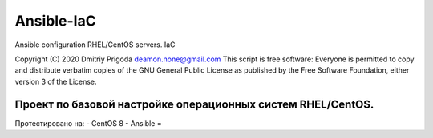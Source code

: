 Ansible-IaC
===========
Ansible configuration RHEL/CentOS servers. IaC

Copyright (C) 2020 Dmitriy Prigoda deamon.none@gmail.com This script is free software: Everyone is permitted to copy and distribute verbatim copies of the GNU General Public License as published by the Free Software Foundation, either version 3 of the License.

Проект по базовой настройке операционных систем RHEL/CentOS.
------------------------------------------------------------

Протестировано на:
- CentOS 8 
- Ansible = 
